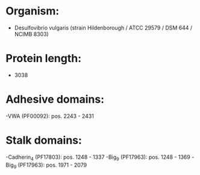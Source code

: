 * Organism:
- Desulfovibrio vulgaris (strain Hildenborough / ATCC 29579 / DSM 644 / NCIMB 8303)
* Protein length:
- 3038
* Adhesive domains:
-VWA (PF00092): pos. 2243 - 2431
* Stalk domains:
-Cadherin_4 (PF17803): pos. 1248 - 1337
-Big_9 (PF17963): pos. 1248 - 1369
-Big_9 (PF17963): pos. 1971 - 2079

